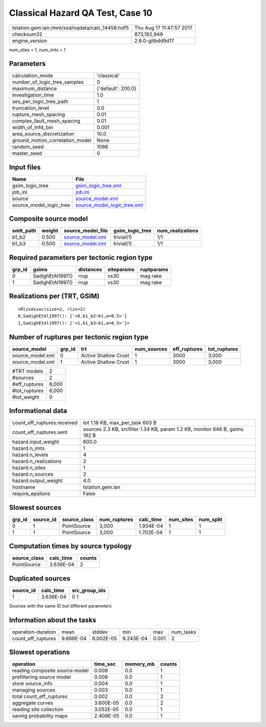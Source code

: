 Classical Hazard QA Test, Case 10
=================================

================================================ ========================
tstation.gem.lan:/mnt/ssd/oqdata/calc_14458.hdf5 Thu Aug 17 11:47:57 2017
checksum32                                       873,192,949             
engine_version                                   2.6.0-gitbdd9d17        
================================================ ========================

num_sites = 1, num_imts = 1

Parameters
----------
=============================== ==================
calculation_mode                'classical'       
number_of_logic_tree_samples    0                 
maximum_distance                {'default': 200.0}
investigation_time              1.0               
ses_per_logic_tree_path         1                 
truncation_level                0.0               
rupture_mesh_spacing            0.01              
complex_fault_mesh_spacing      0.01              
width_of_mfd_bin                0.001             
area_source_discretization      10.0              
ground_motion_correlation_model None              
random_seed                     1066              
master_seed                     0                 
=============================== ==================

Input files
-----------
======================= ============================================================
Name                    File                                                        
======================= ============================================================
gsim_logic_tree         `gsim_logic_tree.xml <gsim_logic_tree.xml>`_                
job_ini                 `job.ini <job.ini>`_                                        
source                  `source_model.xml <source_model.xml>`_                      
source_model_logic_tree `source_model_logic_tree.xml <source_model_logic_tree.xml>`_
======================= ============================================================

Composite source model
----------------------
========= ====== ====================================== =============== ================
smlt_path weight source_model_file                      gsim_logic_tree num_realizations
========= ====== ====================================== =============== ================
b1_b2     0.500  `source_model.xml <source_model.xml>`_ trivial(1)      1/1             
b1_b3     0.500  `source_model.xml <source_model.xml>`_ trivial(1)      1/1             
========= ====== ====================================== =============== ================

Required parameters per tectonic region type
--------------------------------------------
====== ================ ========= ========== ==========
grp_id gsims            distances siteparams ruptparams
====== ================ ========= ========== ==========
0      SadighEtAl1997() rrup      vs30       mag rake  
1      SadighEtAl1997() rrup      vs30       mag rake  
====== ================ ========= ========== ==========

Realizations per (TRT, GSIM)
----------------------------

::

  <RlzsAssoc(size=2, rlzs=2)
  0,SadighEtAl1997(): ['<0,b1_b2~b1,w=0.5>']
  1,SadighEtAl1997(): ['<1,b1_b3~b1,w=0.5>']>

Number of ruptures per tectonic region type
-------------------------------------------
================ ====== ==================== =========== ============ ============
source_model     grp_id trt                  num_sources eff_ruptures tot_ruptures
================ ====== ==================== =========== ============ ============
source_model.xml 0      Active Shallow Crust 1           3000         3,000       
source_model.xml 1      Active Shallow Crust 1           3000         3,000       
================ ====== ==================== =========== ============ ============

============= =====
#TRT models   2    
#sources      2    
#eff_ruptures 6,000
#tot_ruptures 6,000
#tot_weight   0    
============= =====

Informational data
------------------
============================== ===========================================================================
count_eff_ruptures.received    tot 1.18 KB, max_per_task 603 B                                            
count_eff_ruptures.sent        sources 2.3 KB, srcfilter 1.34 KB, param 1.2 KB, monitor 646 B, gsims 182 B
hazard.input_weight            600.0                                                                      
hazard.n_imts                  1                                                                          
hazard.n_levels                4                                                                          
hazard.n_realizations          2                                                                          
hazard.n_sites                 1                                                                          
hazard.n_sources               2                                                                          
hazard.output_weight           4.0                                                                        
hostname                       tstation.gem.lan                                                           
require_epsilons               False                                                                      
============================== ===========================================================================

Slowest sources
---------------
====== ========= ============ ============ ========= ========= =========
grp_id source_id source_class num_ruptures calc_time num_sites num_split
====== ========= ============ ============ ========= ========= =========
0      1         PointSource  3,000        1.934E-04 1         1        
1      1         PointSource  3,000        1.702E-04 1         1        
====== ========= ============ ============ ========= ========= =========

Computation times by source typology
------------------------------------
============ ========= ======
source_class calc_time counts
============ ========= ======
PointSource  3.636E-04 2     
============ ========= ======

Duplicated sources
------------------
========= ========= =============
source_id calc_time src_group_ids
========= ========= =============
1         3.636E-04 0 1          
========= ========= =============
Sources with the same ID but different parameters

Information about the tasks
---------------------------
================== ========= ========= ========= ===== =========
operation-duration mean      stddev    min       max   num_tasks
count_eff_ruptures 9.668E-04 6.002E-05 9.243E-04 0.001 2        
================== ========= ========= ========= ===== =========

Slowest operations
------------------
============================== ========= ========= ======
operation                      time_sec  memory_mb counts
============================== ========= ========= ======
reading composite source model 0.009     0.0       1     
prefiltering source model      0.008     0.0       1     
store source_info              0.004     0.0       1     
managing sources               0.003     0.0       1     
total count_eff_ruptures       0.002     0.0       2     
aggregate curves               3.600E-05 0.0       2     
reading site collection        3.052E-05 0.0       1     
saving probability maps        2.408E-05 0.0       1     
============================== ========= ========= ======